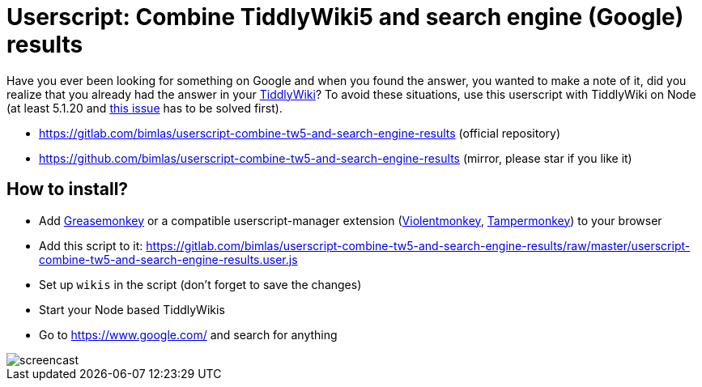 = Userscript: Combine TiddlyWiki5 and search engine (Google) results

Have you ever been looking for something on Google and when you found the
answer, you wanted to make a note of it, did you realize that you already had
the answer in your https://tiddlywiki.com/[TiddlyWiki]? To avoid these
situations, use this userscript with TiddlyWiki on Node (at least 5.1.20 and
https://github.com/Jermolene/TiddlyWiki5/issues/4054[this issue] has to be
solved first).

* https://gitlab.com/bimlas/userscript-combine-tw5-and-search-engine-results (official repository)
* https://github.com/bimlas/userscript-combine-tw5-and-search-engine-results (mirror, please star if you like it)

== How to install?

* Add
https://addons.mozilla.org/en-US/firefox/addon/greasemonkey/[Greasemonkey] or
a compatible userscript-manager extension
(https://violentmonkey.github.io/[Violentmonkey],
https://www.tampermonkey.net/[Tampermonkey]) to your browser
* Add this script to it:
https://gitlab.com/bimlas/userscript-combine-tw5-and-search-engine-results/raw/master/userscript-combine-tw5-and-search-engine-results.user.js
* Set up `wikis` in the script (don't forget to save the changes)
* Start your Node based TiddlyWikis
* Go to https://www.google.com/ and search for anything

image::https://i.imgur.com/JUnRFsM.gif[screencast]
